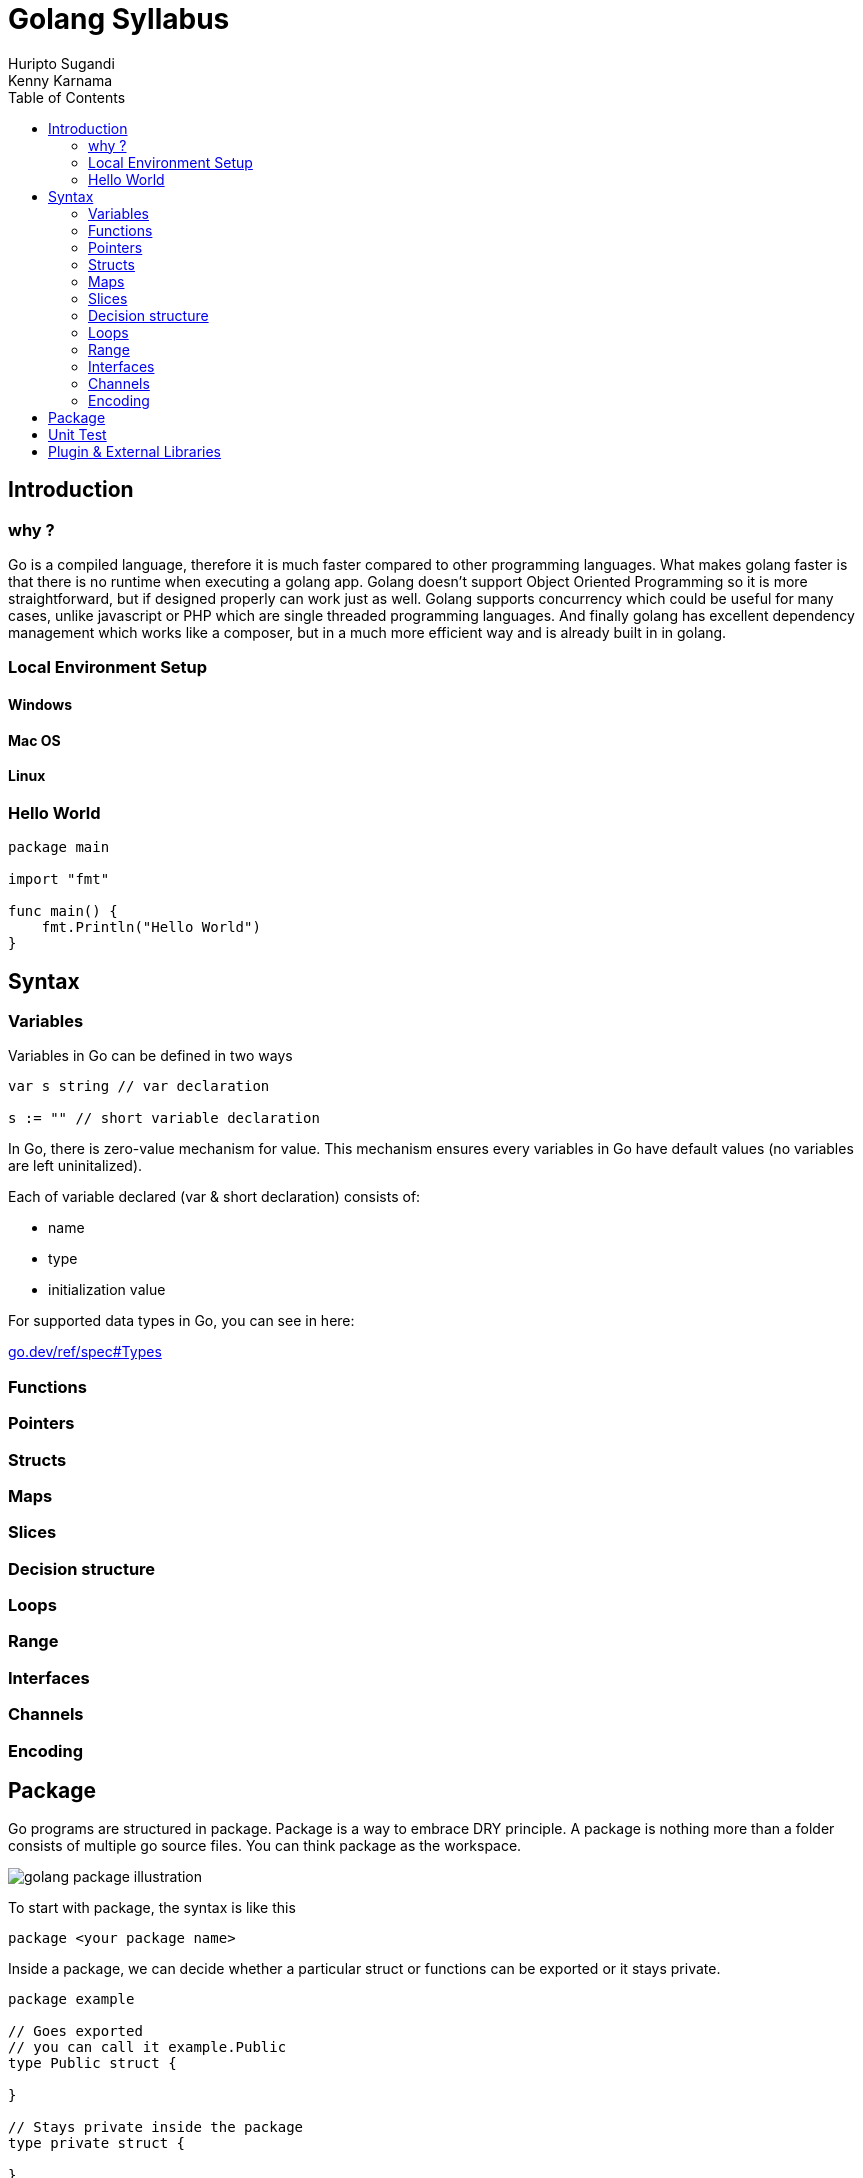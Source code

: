 = Golang Syllabus
Huripto Sugandi; Kenny Karnama;
:toc:

== Introduction

=== why ?

Go is a compiled language, therefore it is much faster compared to other programming languages. What makes golang faster is that there is no runtime when executing a golang app. 
Golang doesn’t support Object Oriented Programming so it is more straightforward, but if designed properly can work just as well.
Golang supports concurrency which could be useful for many cases, unlike javascript or PHP which are single threaded programming languages. 
And finally golang has excellent dependency management which works like a composer, but in a much more efficient way and is already built in in golang.


=== Local Environment Setup

==== Windows
==== Mac OS
==== Linux

=== Hello World

[source,go]

----

package main

import "fmt"

func main() {
    fmt.Println("Hello World")
}
----

== Syntax 

=== Variables

Variables in Go can be defined in two ways

[source,go]

----
var s string // var declaration

s := "" // short variable declaration

----

In Go, there is zero-value mechanism for value. This mechanism ensures every variables in Go have default values (no variables are left uninitalized).

Each of variable declared (var & short declaration) consists of:

- name
- type
- initialization value

For supported data types in Go, you can see in here: 

:hide-uri-scheme:

https://go.dev/ref/spec#Types

=== Functions
=== Pointers
=== Structs
=== Maps
=== Slices
=== Decision structure
=== Loops
=== Range
=== Interfaces
=== Channels
=== Encoding

== Package

Go programs are structured in package. Package is a way to embrace DRY principle. A package is nothing more than a folder consists of multiple go source files. You can think package as the workspace.

:imagesdir: img/

image::golang_package_illustration.png[]

To start with package, the syntax is like this

[source,go]

----
package <your package name>
----

Inside a package, we can decide whether a particular struct or functions can be exported or it stays private.

[source,go]

----
package example

// Goes exported
// you can call it example.Public
type Public struct {

}

// Stays private inside the package
type private struct {

}
----

All internal libraries in Go use package. For example, package fmt. We can use this package to print out some stuffs to the stdout for example.

[source,go]

----
package main

import "fmt"

func main() {
    fmt.Println("Hello")
}
----

If you notice, everytime you run a go program, the execution is placed inside main go with package main and function main.This is a special because it is used to indicate a go source is meant to be executable.

== Unit Test

To do

== Plugin & External Libraries
